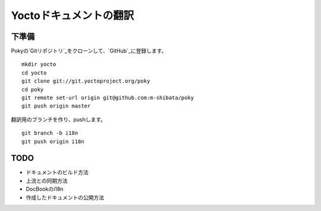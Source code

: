 =======================
Yoctoドキュメントの翻訳
=======================

下準備
======

Pokyの`Gitリポジトリ`_をクローンして、`GitHub`_に登録します。 ::

    mkdir yocto
    cd yocto
    git clone git://git.yoctoproject.org/poky
    cd poky
    git remote set-url origin git@github.com:m-shibata/poky
    git push origin master

.. _Gitリポジトリ: http://git.yoctoproject.org/cgit/cgit.cgi/poky/

.. _GitHub: https://github.com/m-shibata

翻訳用のブランチを作り、pushします。 ::

    git branch -b i18n
    git push origin i18n


TODO
====

* ドキュメントのビルド方法
* 上流との同期方法
* DocBookのi18n
* 作成したドキュメントの公開方法
